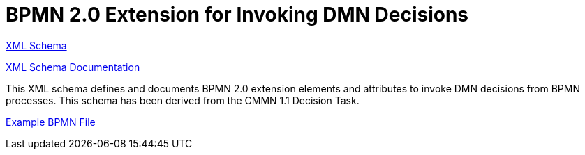 BPMN 2.0 Extension for Invoking DMN Decisions
=============================================

link:dmn/bpmn-dmn.xsd[XML Schema]

link:https://falko.github.io/bpmn-extensions/dmn/bpmn-dmn.html[XML Schema Documentation]

This XML schema defines and documents BPMN 2.0 extension elements and
attributes to invoke DMN decisions from BPMN processes.
This schema has been derived from the CMMN 1.1 Decision Task. 

link:dmn/decision-invocation.bpmn[Example BPMN File]
